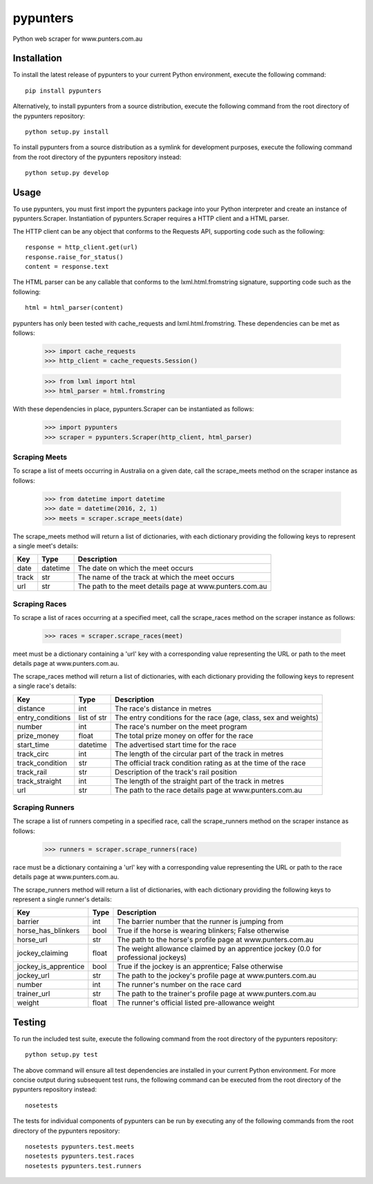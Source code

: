 pypunters
=========

Python web scraper for www.punters.com.au


Installation
------------

To install the latest release of pypunters to your current Python environment, execute the following command::

	pip install pypunters

Alternatively, to install pypunters from a source distribution, execute the following command from the root directory of the pypunters repository::

	python setup.py install

To install pypunters from a source distribution as a symlink for development purposes, execute the following command from the root directory of the pypunters repository instead::

	python setup.py develop


Usage
-----

To use pypunters, you must first import the pypunters package into your Python interpreter and create an instance of pypunters.Scraper. Instantiation of pypunters.Scraper requires a HTTP client and a HTML parser.

The HTTP client can be any object that conforms to the Requests API, supporting code such as the following::

	response = http_client.get(url)
	response.raise_for_status()
	content = response.text

The HTML parser can be any callable that conforms to the lxml.html.fromstring signature, supporting code such as the following::

	html = html_parser(content)

pypunters has only been tested with cache_requests and lxml.html.fromstring. These dependencies can be met as follows:

	>>> import cache_requests
	>>> http_client = cache_requests.Session()

	>>> from lxml import html
	>>> html_parser = html.fromstring

With these dependencies in place, pypunters.Scraper can be instantiated as follows:

	>>> import pypunters
	>>> scraper = pypunters.Scraper(http_client, html_parser)


Scraping Meets
~~~~~~~~~~~~~~

To scrape a list of meets occurring in Australia on a given date, call the scrape_meets method on the scraper instance as follows:

	>>> from datetime import datetime
	>>> date = datetime(2016, 2, 1)
	>>> meets = scraper.scrape_meets(date)

The scrape_meets method will return a list of dictionaries, with each dictionary providing the following keys to represent a single meet's details:

+-------+----------+---------------------------------------------------------+
| Key   | Type     | Description                                             |
+=======+==========+=========================================================+
| date  | datetime | The date on which the meet occurs                       |
+-------+----------+---------------------------------------------------------+
| track | str      | The name of the track at which the meet occurs          |
+-------+----------+---------------------------------------------------------+
| url   | str      | The path to the meet details page at www.punters.com.au |
+-------+----------+---------------------------------------------------------+


Scraping Races
~~~~~~~~~~~~~~

To scrape a list of races occurring at a specified meet, call the scrape_races method on the scraper instance as follows:

	>>> races = scraper.scrape_races(meet)

meet must be a dictionary containing a 'url' key with a corresponding value representing the URL or path to the meet details page at www.punters.com.au.

The scrape_races method will return a list of dictionaries, with each dictionary providing the following keys to represent a single race's details:

+------------------+-------------+-----------------------------------------------------------------+
| Key              | Type        | Description                                                     |
+==================+=============+=================================================================+
| distance         | int         | The race's distance in metres                                   |
+------------------+-------------+-----------------------------------------------------------------+
| entry_conditions | list of str | The entry conditions for the race (age, class, sex and weights) |
+------------------+-------------+-----------------------------------------------------------------+
| number           | int         | The race's number on the meet program                           |
+------------------+-------------+-----------------------------------------------------------------+
| prize_money      | float       | The total prize money on offer for the race                     |
+------------------+-------------+-----------------------------------------------------------------+
| start_time       | datetime    | The advertised start time for the race                          |
+------------------+-------------+-----------------------------------------------------------------+
| track_circ       | int         | The length of the circular part of the track in metres          |
+------------------+-------------+-----------------------------------------------------------------+
| track_condition  | str         | The official track condition rating as at the time of the race  |
+------------------+-------------+-----------------------------------------------------------------+
| track_rail       | str         | Description of the track's rail position                        |
+------------------+-------------+-----------------------------------------------------------------+
| track_straight   | int         | The length of the straight part of the track in metres          |
+------------------+-------------+-----------------------------------------------------------------+
| url              | str         | The path to the race details page at www.punters.com.au         |
+------------------+-------------+-----------------------------------------------------------------+


Scraping Runners
~~~~~~~~~~~~~~~~

The scrape a list of runners competing in a specified race, call the scrape_runners method on the scraper instance as follows:

	>>> runners = scraper.scrape_runners(race)

race must be a dictionary containing a 'url' key with a corresponding value representing the URL or path to the race details page at www.punters.com.au.

The scrape_runners method will return a list of dictionaries, with each dictionary providing the following keys to represent a single runner's details:

+----------------------+-------------+-------------------------------------------------------------------------------------+
| Key                  | Type        | Description                                                                         |
+======================+=============+=====================================================================================+
| barrier              | int         | The barrier number that the runner is jumping from                                  |
+----------------------+-------------+-------------------------------------------------------------------------------------+
| horse_has_blinkers   | bool        | True if the horse is wearing blinkers; False otherwise                              |
+----------------------+-------------+-------------------------------------------------------------------------------------+
| horse_url            | str         | The path to the horse's profile page at www.punters.com.au                          |
+----------------------+-------------+-------------------------------------------------------------------------------------+
| jockey_claiming      | float       | The weight allowance claimed by an apprentice jockey (0.0 for professional jockeys) |
+----------------------+-------------+-------------------------------------------------------------------------------------+
| jockey_is_apprentice | bool        | True if the jockey is an apprentice; False otherwise                                |
+----------------------+-------------+-------------------------------------------------------------------------------------+
| jockey_url           | str         | The path to the jockey's profile page at www.punters.com.au                         |
+----------------------+-------------+-------------------------------------------------------------------------------------+
| number               | int         | The runner's number on the race card                                                |
+----------------------+-------------+-------------------------------------------------------------------------------------+
| trainer_url          | str         | The path to the trainer's profile page at www.punters.com.au                        |
+----------------------+-------------+-------------------------------------------------------------------------------------+
| weight               | float       | The runner's official listed pre-allowance weight                                   |
+----------------------+-------------+-------------------------------------------------------------------------------------+


Testing
-------

To run the included test suite, execute the following command from the root directory of the pypunters repository::

	python setup.py test

The above command will ensure all test dependencies are installed in your current Python environment. For more concise output during subsequent test runs, the following command can be executed from the root directory of the pypunters repository instead::

	nosetests

The tests for individual components of pypunters can be run by executing any of the following commands from the root directory of the pypunters repository::

	nosetests pypunters.test.meets
	nosetests pypunters.test.races
	nosetests pypunters.test.runners
